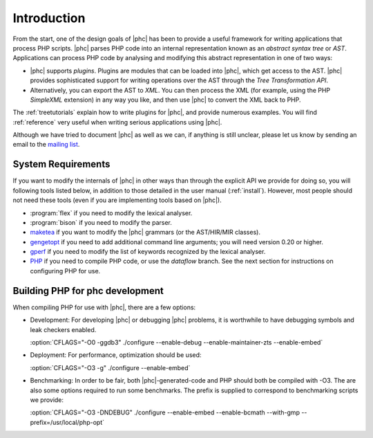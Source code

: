 .. _devintro:

Introduction
============


From the start, one of the design goals of |phc| has been to provide a useful
framework for writing applications that process PHP scripts. |phc| parses PHP
code into an internal representation known as an *abstract syntax tree* or
*AST*.  Applications can process PHP code by analysing and modifying this
abstract representation in one of two ways:


*  |phc| supports *plugins*. Plugins are modules that can be loaded into |phc|,
   which get access to the AST. |phc| provides sophisticated support for writing
   operations over the AST through the *Tree Transformation API*.

*  Alternatively, you can export the AST to *XML*. You
   can then process the XML (for example, using the PHP *SimpleXML* extension)
   in any way you like, and then use |phc| to convert the XML back to PHP.


The :ref:`treetutorials` explain how to
write plugins for |phc|, and provide numerous examples. You will find :ref:`reference` very useful when writing serious
applications using |phc|.

Although we have tried to document |phc| as well as we can, if anything is
still unclear, please let us know by sending an email to the `mailing list <http://www.phpcompiler.org/mailinglist.html>`_.


System Requirements
-------------------

If you want to modify the internals of |phc| in other ways than through the
explicit API we provide for doing so, you will following tools listed below, in
addition to those detailed in the user manual (:ref:`install`).
However, most people should not need these tools (even if you are implementing
tools based on |phc|).

*  :program:`flex` if you need to modify the lexical analyser.
*  :program:`bison` if you need to modify the parser.
*  `maketea <http://maketea.googlecode.com>`_ if you want to modify
   the |phc| grammars (or the AST/HIR/MIR classes).
*  `gengetopt <http://www.gnu.org/software/gengetopt/gengetopt.html>`_ if
   you need to add additional command line arguments; you will need version 0.20 or higher.
*  `gperf <http://www.gnu.org/software/gperf/gperf.html>`_
   if you need to modify the list of keywords recognized by the lexical analyser.
*  `PHP <http://www.php.net/downloads.html>`_ if you need to
   compile PHP code, or use the *dataflow* branch. See the next section for
   instructions on configuring PHP for use.

.. _dev.phpbuild:

Building PHP for phc development
----------------------------------

When compiling PHP for use with |phc|, there are a few options:

*  Development: For developing |phc| or debugging |phc| problems, it is
   worthwhile to have debugging symbols and leak checkers enabled.

   :option:`CFLAGS="-O0 -ggdb3" ./configure --enable-debug --enable-maintainer-zts --enable-embed`

*  Deployment: For performance, optimization should be used:

   :option:`CFLAGS="-O3 -g" ./configure --enable-embed`

*  Benchmarking: In order to be fair, both |phc|-generated-code and PHP should
   both be compiled with -O3. The are also some options required to run some
   benchmarks. The prefix is supplied to correspond to benchmarking scripts we
   provide:

   :option:`CFLAGS="-O3 -DNDEBUG" ./configure --enable-embed --enable-bcmath --with-gmp --prefix=/usr/local/php-opt`





